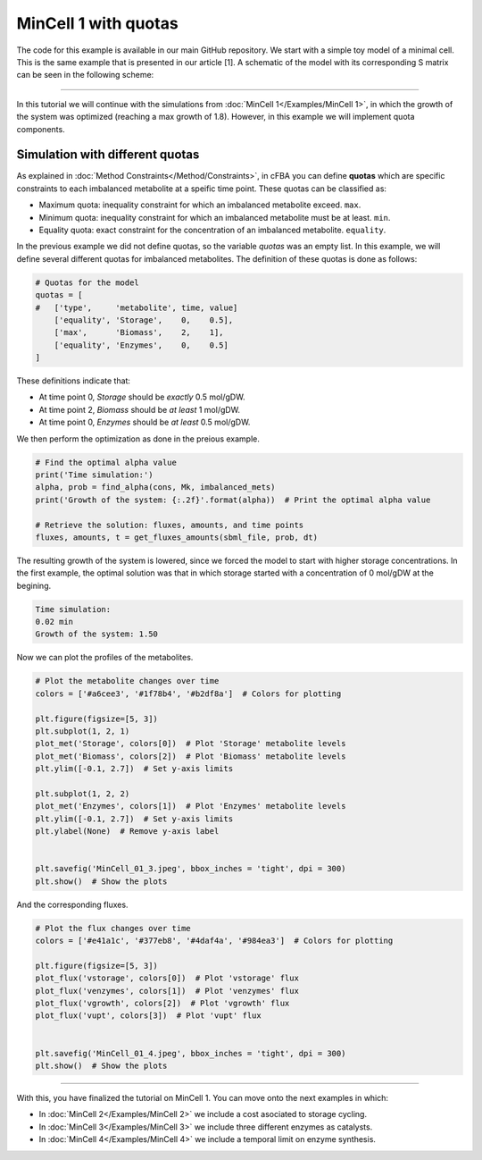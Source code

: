 MinCell 1 with quotas
+++++++++++++++++++++

The code for this example is available in our main GitHub repository.
We start with a simple toy model of a minimal cell. This is the same 
example that is presented in our article [1]. A schematic of the model 
with its corresponding S matrix can be seen in the following scheme:

.. image:: MinCell.jpg

_____________________

In this tutorial we will continue with the simulations from 
:doc:`MinCell 1</Examples/MinCell 1>`, in which the growth of the system 
was optimized (reaching a max growth of 1.8). However, in this example we
will implement quota components. 


Simulation with different quotas
^^^^^^^^^^^^^^^^^^^^^^^^^^^^^^^^

As explained in :doc:`Method Constraints</Method/Constraints>`, in cFBA you 
can define **quotas** which are specific constraints to each imbalanced 
metabolite at a speific time point. These quotas can be classified as:

- Maximum quota: inequality constraint for which an imbalanced metabolite exceed. ``max``.
- Minimum quota: inequality constraint for which an imbalanced metabolite must be at least. ``min``.
- Equality quota: exact constraint for the concentration of an imbalanced metabolite. ``equality``.


In the previous example we did not define quotas, so the variable *quotas* 
was an empty list. In this example, we will define several different quotas
for imbalanced metabolites. The definition of these quotas is done as follows:

.. code-block:: python

   # Quotas for the model
   quotas = [
   #   ['type',     'metabolite', time, value]
       ['equality', 'Storage',    0,    0.5],
       ['max',      'Biomass',    2,    1],
       ['equality', 'Enzymes',    0,    0.5]
   ]

These definitions indicate that:

- At time point 0, *Storage* should be *exactly* 0.5 mol/gDW.
- At time point 2, *Biomass* should be *at least* 1 mol/gDW.
- At time point 0, *Enzymes* should be *at least* 0.5 mol/gDW.

We then perform the optimization as done in the preious example.

.. code-block:: python

   # Find the optimal alpha value
   print('Time simulation:')
   alpha, prob = find_alpha(cons, Mk, imbalanced_mets)
   print('Growth of the system: {:.2f}'.format(alpha))  # Print the optimal alpha value

   # Retrieve the solution: fluxes, amounts, and time points
   fluxes, amounts, t = get_fluxes_amounts(sbml_file, prob, dt)

The resulting growth of the system is lowered, since we forced
the model to start with higher storage concentrations. In the 
first example, the optimal solution was that in which storage 
started with a concentration of 0 mol/gDW at the begining. 

.. code-block::

   Time simulation:
   0.02 min
   Growth of the system: 1.50

Now we can plot the profiles of the metabolites.

.. code-block:: python

   # Plot the metabolite changes over time
   colors = ['#a6cee3', '#1f78b4', '#b2df8a']  # Colors for plotting

   plt.figure(figsize=[5, 3])
   plt.subplot(1, 2, 1)
   plot_met('Storage', colors[0])  # Plot 'Storage' metabolite levels
   plot_met('Biomass', colors[2])  # Plot 'Biomass' metabolite levels
   plt.ylim([-0.1, 2.7])  # Set y-axis limits

   plt.subplot(1, 2, 2)
   plot_met('Enzymes', colors[1])  # Plot 'Enzymes' metabolite levels
   plt.ylim([-0.1, 2.7])  # Set y-axis limits
   plt.ylabel(None)  # Remove y-axis label


   plt.savefig('MinCell_01_3.jpeg', bbox_inches = 'tight', dpi = 300)
   plt.show()  # Show the plots

.. image:: MinCell1_4.jpg

And the corresponding fluxes.

.. code-block:: python

   # Plot the flux changes over time
   colors = ['#e41a1c', '#377eb8', '#4daf4a', '#984ea3']  # Colors for plotting

   plt.figure(figsize=[5, 3])
   plot_flux('vstorage', colors[0])  # Plot 'vstorage' flux
   plot_flux('venzymes', colors[1])  # Plot 'venzymes' flux
   plot_flux('vgrowth', colors[2])  # Plot 'vgrowth' flux
   plot_flux('vupt', colors[3])  # Plot 'vupt' flux


   plt.savefig('MinCell_01_4.jpeg', bbox_inches = 'tight', dpi = 300)
   plt.show()  # Show the plots

.. image:: MinCell1_5.jpg

___________________________

With this, you have finalized the tutorial on MinCell 1. You can 
move onto the next examples in which:

- In :doc:`MinCell 2</Examples/MinCell 2>` we include a cost asociated to storage cycling.
- In :doc:`MinCell 3</Examples/MinCell 3>` we include three different enzymes as catalysts.
- In :doc:`MinCell 4</Examples/MinCell 4>` we include a temporal limit on enzyme synthesis.
